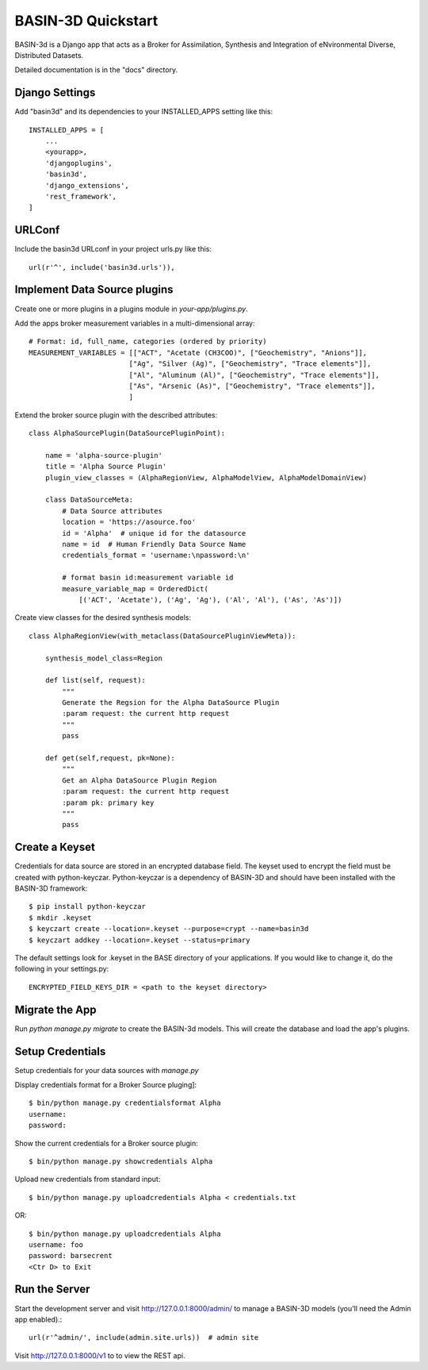 ===================
BASIN-3D Quickstart
===================

BASIN-3d is a  Django app that acts as a  Broker for Assimilation, Synthesis and Integration of eNvironmental
Diverse, Distributed Datasets.

Detailed documentation is in the "docs" directory.

Django Settings
---------------

Add "basin3d" and its dependencies to your INSTALLED_APPS setting like this::

    INSTALLED_APPS = [
        ...
        <yourapp>,
        'djangoplugins',
        'basin3d',
        'django_extensions',
        'rest_framework',
    ]


URLConf
-------

Include the basin3d URLconf in your project urls.py like this::

    url(r'^', include('basin3d.urls')),

Implement Data Source plugins
-----------------------------

Create one or more plugins in a plugins module in `your-app/plugins.py`.

Add the apps broker measurement variables in a multi-dimensional array::

    # Format: id, full_name, categories (ordered by priority)
    MEASUREMENT_VARIABLES = [["ACT", "Acetate (CH3COO)", ["Geochemistry", "Anions"]],
                            ["Ag", "Silver (Ag)", ["Geochemistry", "Trace elements"]],
                            ["Al", "Aluminum (Al)", ["Geochemistry", "Trace elements"]],
                            ["As", "Arsenic (As)", ["Geochemistry", "Trace elements"]],
                            ]

Extend the broker source plugin with the described attributes::

    class AlphaSourcePlugin(DataSourcePluginPoint):

        name = 'alpha-source-plugin'
        title = 'Alpha Source Plugin'
        plugin_view_classes = (AlphaRegionView, AlphaModelView, AlphaModelDomainView)

        class DataSourceMeta:
            # Data Source attributes
            location = 'https://asource.foo'
            id = 'Alpha'  # unique id for the datasource
            name = id  # Human Friendly Data Source Name
            credentials_format = 'username:\npassword:\n'

            # format basin id:measurement variable id
            measure_variable_map = OrderedDict(
                [('ACT', 'Acetate'), ('Ag', 'Ag'), ('Al', 'Al'), ('As', 'As')])


Create view classes for the desired synthesis models::

    class AlphaRegionView(with_metaclass(DataSourcePluginViewMeta)):

        synthesis_model_class=Region

        def list(self, request):
            """
            Generate the Regsion for the Alpha DataSource Plugin
            :param request: the current http request
            """
            pass

        def get(self,request, pk=None):
            """
            Get an Alpha DataSource Plugin Region
            :param request: the current http request
            :param pk: primary key
            """
            pass


Create a  Keyset
----------------
Credentials for data source are stored in an encrypted database field.  The keyset used to encrypt the field
must be created with python-keyczar. Python-keyczar is a dependency of BASIN-3D and should have been installed
with the BASIN-3D framework::

    $ pip install python-keyczar
    $ mkdir .keyset
    $ keyczart create --location=.keyset --purpose=crypt --name=basin3d
    $ keyczart addkey --location=.keyset --status=primary

The default settings look for .keyset in the BASE directory of your applications.  If you would like to change it,
do the following in your settings.py::

    ENCRYPTED_FIELD_KEYS_DIR = <path to the keyset directory>

Migrate the App
---------------

Run `python manage.py migrate` to create the BASIN-3d models. This will create the database and load the app's
plugins.

Setup Credentials
-----------------

Setup credentials for your data sources with `manage.py`

Display credentials format for a Broker Source pluging]::

    $ bin/python manage.py credentialsformat Alpha
    username:
    password:

Show the current credentials for a Broker source plugin::

     $ bin/python manage.py showcredentials Alpha

Upload new credentials from standard input::

    $ bin/python manage.py uploadcredentials Alpha < credentials.txt

OR::

    $ bin/python manage.py uploadcredentials Alpha
    username: foo
    password: barsecrent
    <Ctr D> to Exit


Run the Server
--------------

Start the development server and visit http://127.0.0.1:8000/admin/
to manage a BASIN-3D models (you'll need the Admin app enabled).::

    url(r'^admin/', include(admin.site.urls))  # admin site


Visit http://127.0.0.1:8000/v1 to to view the REST api.